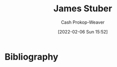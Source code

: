 :PROPERTIES:
:ID:       014faa45-9f1d-4203-a935-e317eecf92fe
:DIR:      /home/cashweaver/proj/roam/attachments/014faa45-9f1d-4203-a935-e317eecf92fe
:LAST_MODIFIED: [2023-09-05 Tue 20:20]
:END:
#+title: James Stuber
#+hugo_custom_front_matter: :slug "014faa45-9f1d-4203-a935-e317eecf92fe"
#+author: Cash Prokop-Weaver
#+date: [2022-02-06 Sun 15:52]
#+filetags: :person:
* Flashcards :noexport:
:PROPERTIES:
:ANKI_DECK: Default
:END:

* Bibliography
#+print_bibliography:
